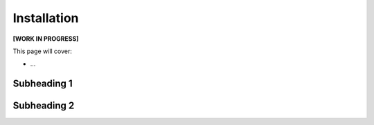 Installation
============

**[WORK IN PROGRESS]**

This page will cover:

* ...



Subheading 1
------------

Subheading 2
------------


